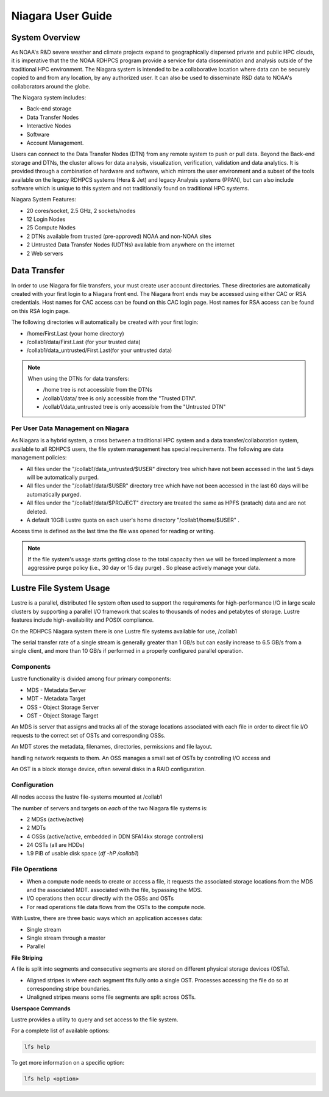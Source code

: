 .. _niagara-user-guide:

******************
Niagara User Guide
******************

.. image:: /images/Niagara.jpg
   :scale: 25%


.. _niagara-system-overview:

System Overview
===============

As NOAA's R&D severe weather and climate projects expand  to
geographically dispersed private and public HPC clouds, it is
imperative that the the NOAA RDHPCS program provide a service for data
dissemination and analysis outside of the traditional HPC environment.
The Niagara system is intended to be a collaborative location where
data can be securely copied to and from any location, by any
authorized user. It can also be used to disseminate R&D data to NOAA's
collaborators around the globe.

The Niagara system includes:

- Back-end storage
- Data Transfer Nodes
- Interactive Nodes
- Software
- Account Management.

Users can connect to the Data Transfer Nodes (DTN) from any remote
system to push or pull data. Beyond the Back-end storage and DTNs, the
cluster allows for data analysis, visualization, verification,
validation and data analytics. It is provided through a combination of
hardware and software, which mirrors the user environment and a subset
of the tools available on the legacy RDHPCS systems (Hera & Jet) and
legacy Analysis systems (PPAN), but can also include software which is
unique to this system and not traditionally found on traditional HPC
systems.

Niagara System Features:

- 20 cores/socket, 2.5 GHz, 2 sockets/nodes
- 12 Login Nodes
- 25 Compute Nodes
- 2 DTNs available from trusted (pre-approved) NOAA and non-NOAA sites
- 2 Untrusted Data Transfer Nodes (UDTNs) available from anywhere on
  the internet
- 2 Web servers


Data Transfer
================

In order to use Niagara for file transfers, your must create user
account directories. These directories are automatically created with
your first login to a Niagara front end. The Niagara front ends may be
accessed using either CAC or RSA credentials. Host names for CAC
access can be found on this CAC login page. Host names for RSA access
can be found on this RSA login page.

The following directories will automatically be created with your
first login:

- /home/First.Last (your home directory)
- /collab1/data/First.Last (for your trusted data)
- /collab1/data_untrusted/First.Last(for your untrusted data)

.. note::

   When using the DTNs for data transfers:

   - /home tree is not accessible from the DTNs
   - /collab1/data/ tree is only accessible from the "Trusted DTN".
   - /collab1/data_untrusted tree is only accessible from the
     "Untrusted DTN"


Per User Data Management on Niagara
-----------------------------------

As Niagara is a hybrid system, a cross between a traditional HPC
system and a data transfer/collaboration system, available to all
RDHPCS users, the file system management has special requirements. The
following are data management policies:

- All files under the "/collab1/data_untrusted/$USER" directory tree
  which have not been accessed in the last 5 days will be
  automatically purged.
- All files under the "/collab1/data/$USER" directory tree which have
  not been accessed in the last 60 days will be automatically purged.
- All files under the "/collab1/data/$PROJECT" directory are treated
  the same as HPFS (sratach) data and are not deleted.
- A default 10GB Lustre quota on each user's home directory
  "/collab1/home/$USER" .

Access time is defined as the last time the file was opened for
reading or writing.

.. note::

   If the file system's usage starts getting close to the total
   capacity then we will be forced implement a more aggressive purge
   policy (i.e., 30 day or 15 day purge) . So please actively manage
   your data.

Lustre File System Usage
========================

Lustre is a parallel, distributed file system often used to support
the requirements for high-performance I/O in large scale clusters by
supporting a parallel I/O framework that scales to thousands of nodes
and petabytes of storage. Lustre features include high-availability
and POSIX compliance.

On the RDHPCS Niagara system there is one Lustre file systems
available for use, /collab1

The serial transfer rate of a single stream is generally greater than
1 GB/s but can easily increase to 6.5 GB/s from a single client, and
more than 10 GB/s if performed in a properly configured parallel
operation.

Components
----------

Lustre functionality is divided among four primary components:

-  MDS - Metadata Server
-  MDT - Metadata Target
-  OSS - Object Storage Server
-  OST - Object Storage Target

An MDS is server that assigns and tracks all of the storage locations
associated with each file in order to direct file I/O requests to the
correct set of OSTs and corresponding OSSs.

An MDT stores the metadata, filenames, directories, permissions and
file layout.

handling network requests to them.
An OSS manages a small set of OSTs by controlling I/O access and

An OST is a block storage device, often several disks in a RAID
configuration.

Configuration
-------------

All nodes access the lustre file-systems mounted at /collab1

The number of servers and targets on *each* of the two Niagara file
systems is:

-  2 MDSs (active/active)
-  2 MDTs
-  4 OSSs (active/active, embedded in DDN SFA14kx storage
   controllers)
-  24 OSTs (all are HDDs)
-  1.9 PiB of usable disk space (*df -hP /collab1*)

File Operations
---------------

-  When a compute node needs to create or access a file, it requests
   the associated storage locations from the MDS and the associated
   MDT.
   associated with the file, bypassing the MDS.
-  I/O operations then occur directly with the OSSs and OSTs
-  For read operations file data flows from the OSTs to the compute
   node.

With Lustre, there are three basic ways which an application accesses
data:

-  Single stream
-  Single stream through a master
-  Parallel

**File Striping**

A file is split into segments and consecutive segments are stored on
different physical storage devices (OSTs).

-  Aligned stripes is where each segment fits fully onto a single OST.
   Processes accessing the file do so at corresponding stripe
   boundaries.
-  Unaligned stripes means some file segments are split across OSTs.

**Userspace Commands**

Lustre provides a utility to query and set access to the file system.

For a complete list of available options:

.. code-block:: shell

   lfs help

To get more information on a specific option:

.. code-block:: shell

   lfs help <option>
